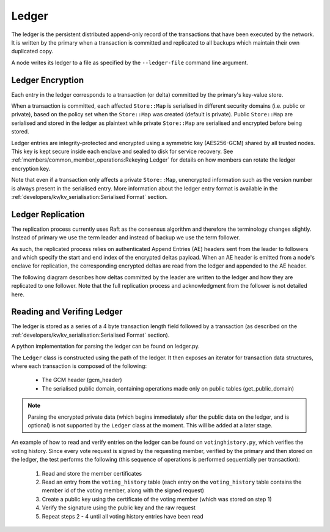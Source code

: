 Ledger
======

The ledger is the persistent distributed append-only record of the transactions that have been executed by the network. It is written by the primary when a transaction is committed and replicated to all backups which maintain their own duplicated copy.

A node writes its ledger to a file as specified by the ``--ledger-file`` command line argument.

Ledger Encryption
-----------------

Each entry in the ledger corresponds to a transaction (or delta) committed by the primary's key-value store.

When a transaction is committed, each affected ``Store::Map`` is serialised in different security domains (i.e. public or private), based on the policy set when the ``Store::Map`` was created (default is private). Public ``Store::Map`` are serialised and stored in the ledger as plaintext while private ``Store::Map`` are serialised and encrypted before being stored.

Ledger entries are integrity-protected and encrypted using a symmetric key (AES256-GCM) shared by all trusted nodes. This key is kept secure inside each enclave and sealed to disk for service recovery. See :ref:`members/common_member_operations:Rekeying Ledger` for details on how members can rotate the ledger encryption key.

Note that even if a transaction only affects a private ``Store::Map``, unencrypted information such as the version number is always present in the serialised entry. More information about the ledger entry format is available in the :ref:`developers/kv/kv_serialisation:Serialised Format` section.

Ledger Replication
------------------

The replication process currently uses Raft as the consensus algorithm and therefore the terminology changes slightly. Instead of primary we use the term leader and instead of backup we use the term follower.

As such, the replicated process relies on authenticated Append Entries (AE) headers sent from the leader to followers and which specify the start and end index of the encrypted deltas payload. When an AE header is emitted from a node's enclave for replication, the corresponding encrypted deltas are read from the ledger and appended to the AE header.

The following diagram describes how deltas committed by the leader are written to the ledger and how they are replicated to one follower. Note that the full replication process and acknowledgment from the follower is not detailed here.

.. mermaid::

    sequenceDiagram
        participant Leader KV
        participant Leader Raft
        participant Leader Host
        participant Leader Ledger

        participant Follower Ledger
        participant Follower Host
        participant Follower Raft
        participant Follower KV

        Note left of Leader KV: tx.commit(): Serialise transaction based on maps security domain
        Leader KV->>+Leader Raft: replicate (batch of serialised deltas)

        loop for each serialised delta in batch
            Leader Raft->>+Leader Host: log_append (delta)
            Leader Host->>+Leader Ledger: write(delta)

            Leader Raft->>+Leader Host: node_outbound (AE)
            Leader Raft-->>+Leader KV: replicate success

            Note right of Leader Host: Append Ledger entries to AE
            loop for each entry in AE
                Leader Host->>+Leader Ledger: read(entry's index)
                Leader Ledger-->>Leader Host: delta
            end
            Leader Host->>+Follower Host: TCP packet (AE + deltas)

            Follower Host->>+Follower Raft: node_inbound (AE + deltas)

            Follower Raft->>Follower Raft: recv_authenticated (AE + deltas)
            loop for each delta
                Follower Raft->>Follower Host: log_append (delta)
                Follower Host->>+Follower Ledger: write(delta)
                Follower Raft->>Follower KV: deserialise(delta)
                Follower KV-->>+Follower Raft: deserialise success
            end

        end


Reading and Verifing Ledger
---------------------------

The ledger is stored as a series of a 4 byte transaction length field followed by a transaction (as described on the :ref:`developers/kv/kv_serialisation:Serialised Format` section).

A python implementation for parsing the ledger can be found on ledger.py.

The ``Ledger`` class is constructed using the path of the ledger. It then exposes an iterator for transaction data structures, where each transaction is composed of the following:

 * The GCM header (gcm_header)
 * The serialised public domain, containing operations made only on public tables (get_public_domain)

.. note:: Parsing the encrypted private data (which begins immediately after the public data on the ledger, and is optional) is not supported by the ``Ledger`` class at the moment. This will be added at a later stage.

An example of how to read and verify entries on the ledger can be found on ``votinghistory.py``, which verifies the voting history.
Since every vote request is signed by the requesting member, verified by the primary and then stored on the ledger, the test performs the following (this sequence of operations is performed sequentially per transaction):

 1. Read and store the member certificates
 2. Read an entry from the ``voting_history`` table (each entry on the ``voting_history`` table contains the member id of the voting member, along with the signed request)
 3. Create a public key using the certificate of the voting member (which was stored on step 1)
 4. Verify the signature using the public key and the raw request
 5. Repeat steps 2 - 4 until all voting history entries have been read